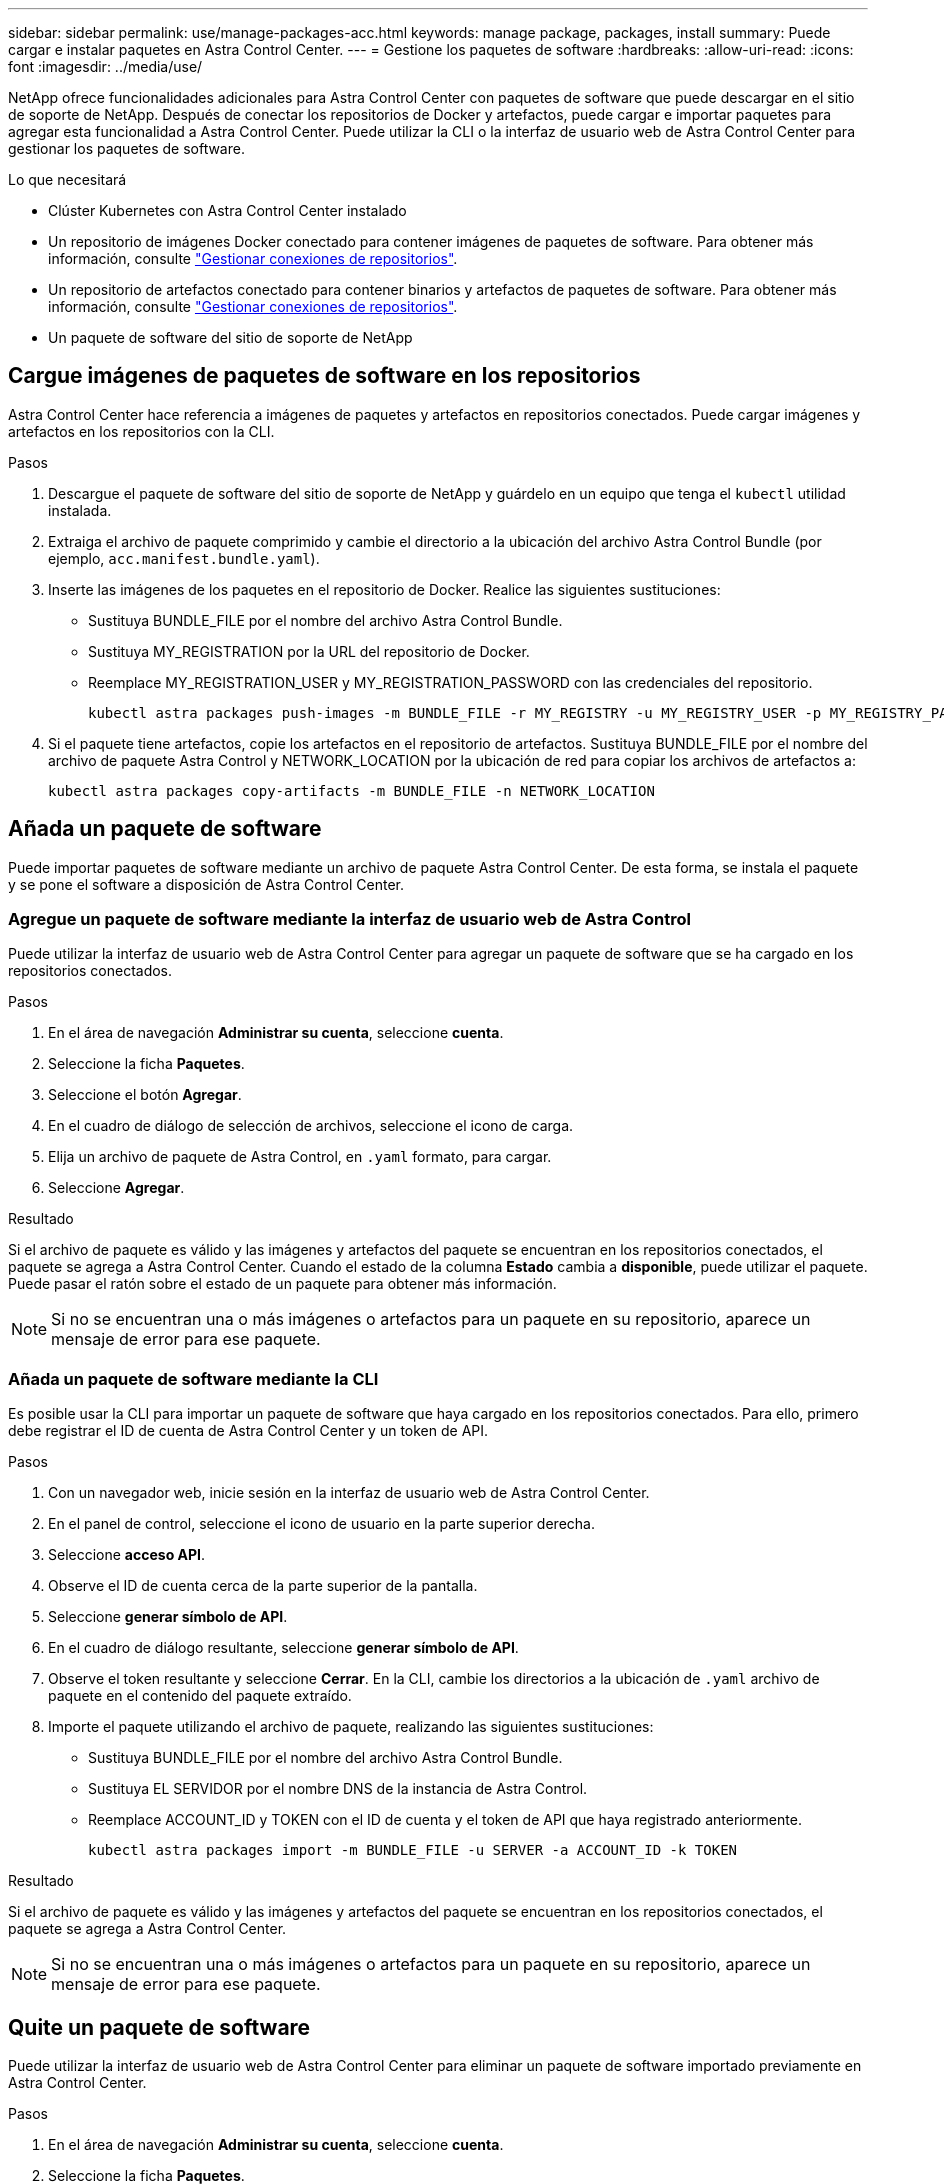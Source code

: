 ---
sidebar: sidebar 
permalink: use/manage-packages-acc.html 
keywords: manage package, packages, install 
summary: Puede cargar e instalar paquetes en Astra Control Center. 
---
= Gestione los paquetes de software
:hardbreaks:
:allow-uri-read: 
:icons: font
:imagesdir: ../media/use/


NetApp ofrece funcionalidades adicionales para Astra Control Center con paquetes de software que puede descargar en el sitio de soporte de NetApp. Después de conectar los repositorios de Docker y artefactos, puede cargar e importar paquetes para agregar esta funcionalidad a Astra Control Center. Puede utilizar la CLI o la interfaz de usuario web de Astra Control Center para gestionar los paquetes de software.

.Lo que necesitará
* Clúster Kubernetes con Astra Control Center instalado
* Un repositorio de imágenes Docker conectado para contener imágenes de paquetes de software. Para obtener más información, consulte link:manage-connections.html["Gestionar conexiones de repositorios"].
* Un repositorio de artefactos conectado para contener binarios y artefactos de paquetes de software. Para obtener más información, consulte link:manage-connections.html["Gestionar conexiones de repositorios"].
* Un paquete de software del sitio de soporte de NetApp




== Cargue imágenes de paquetes de software en los repositorios

Astra Control Center hace referencia a imágenes de paquetes y artefactos en repositorios conectados. Puede cargar imágenes y artefactos en los repositorios con la CLI.

.Pasos
. Descargue el paquete de software del sitio de soporte de NetApp y guárdelo en un equipo que tenga el `kubectl` utilidad instalada.
. Extraiga el archivo de paquete comprimido y cambie el directorio a la ubicación del archivo Astra Control Bundle (por ejemplo, `acc.manifest.bundle.yaml`).
. Inserte las imágenes de los paquetes en el repositorio de Docker. Realice las siguientes sustituciones:
+
** Sustituya BUNDLE_FILE por el nombre del archivo Astra Control Bundle.
** Sustituya MY_REGISTRATION por la URL del repositorio de Docker.
** Reemplace MY_REGISTRATION_USER y MY_REGISTRATION_PASSWORD con las credenciales del repositorio.
+
[listing]
----
kubectl astra packages push-images -m BUNDLE_FILE -r MY_REGISTRY -u MY_REGISTRY_USER -p MY_REGISTRY_PASSWORD
----


. Si el paquete tiene artefactos, copie los artefactos en el repositorio de artefactos. Sustituya BUNDLE_FILE por el nombre del archivo de paquete Astra Control y NETWORK_LOCATION por la ubicación de red para copiar los archivos de artefactos a:
+
[listing]
----
kubectl astra packages copy-artifacts -m BUNDLE_FILE -n NETWORK_LOCATION
----




== Añada un paquete de software

Puede importar paquetes de software mediante un archivo de paquete Astra Control Center. De esta forma, se instala el paquete y se pone el software a disposición de Astra Control Center.



=== Agregue un paquete de software mediante la interfaz de usuario web de Astra Control

Puede utilizar la interfaz de usuario web de Astra Control Center para agregar un paquete de software que se ha cargado en los repositorios conectados.

.Pasos
. En el área de navegación *Administrar su cuenta*, seleccione *cuenta*.
. Seleccione la ficha *Paquetes*.
. Seleccione el botón *Agregar*.
. En el cuadro de diálogo de selección de archivos, seleccione el icono de carga.
. Elija un archivo de paquete de Astra Control, en `.yaml` formato, para cargar.
. Seleccione *Agregar*.


.Resultado
Si el archivo de paquete es válido y las imágenes y artefactos del paquete se encuentran en los repositorios conectados, el paquete se agrega a Astra Control Center. Cuando el estado de la columna *Estado* cambia a *disponible*, puede utilizar el paquete. Puede pasar el ratón sobre el estado de un paquete para obtener más información.


NOTE: Si no se encuentran una o más imágenes o artefactos para un paquete en su repositorio, aparece un mensaje de error para ese paquete.



=== Añada un paquete de software mediante la CLI

Es posible usar la CLI para importar un paquete de software que haya cargado en los repositorios conectados. Para ello, primero debe registrar el ID de cuenta de Astra Control Center y un token de API.

.Pasos
. Con un navegador web, inicie sesión en la interfaz de usuario web de Astra Control Center.
. En el panel de control, seleccione el icono de usuario en la parte superior derecha.
. Seleccione *acceso API*.
. Observe el ID de cuenta cerca de la parte superior de la pantalla.
. Seleccione *generar símbolo de API*.
. En el cuadro de diálogo resultante, seleccione *generar símbolo de API*.
. Observe el token resultante y seleccione *Cerrar*. En la CLI, cambie los directorios a la ubicación de `.yaml` archivo de paquete en el contenido del paquete extraído.
. Importe el paquete utilizando el archivo de paquete, realizando las siguientes sustituciones:
+
** Sustituya BUNDLE_FILE por el nombre del archivo Astra Control Bundle.
** Sustituya EL SERVIDOR por el nombre DNS de la instancia de Astra Control.
** Reemplace ACCOUNT_ID y TOKEN con el ID de cuenta y el token de API que haya registrado anteriormente.
+
[listing]
----
kubectl astra packages import -m BUNDLE_FILE -u SERVER -a ACCOUNT_ID -k TOKEN
----




.Resultado
Si el archivo de paquete es válido y las imágenes y artefactos del paquete se encuentran en los repositorios conectados, el paquete se agrega a Astra Control Center.


NOTE: Si no se encuentran una o más imágenes o artefactos para un paquete en su repositorio, aparece un mensaje de error para ese paquete.



== Quite un paquete de software

Puede utilizar la interfaz de usuario web de Astra Control Center para eliminar un paquete de software importado previamente en Astra Control Center.

.Pasos
. En el área de navegación *Administrar su cuenta*, seleccione *cuenta*.
. Seleccione la ficha *Paquetes*.
+
En esta página puede ver la lista de paquetes instalados y sus Estados.

. En la columna *acciones* del paquete, abra el menú acciones.
. Seleccione *Eliminar*.


.Resultado
El paquete se elimina de Astra Control Center, pero las imágenes y artefactos del paquete permanecen en sus repositorios.

[discrete]
== Obtenga más información

* link:manage-connections.html["Gestionar conexiones de repositorios"]

